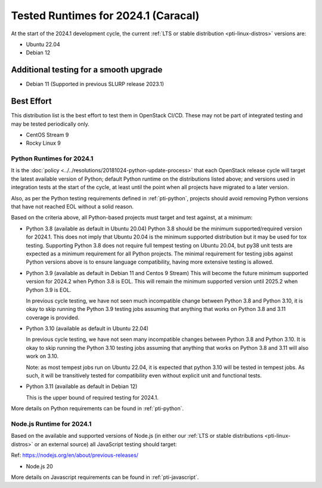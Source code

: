 .. _2024-1-testing-runtime:

====================================
Tested Runtimes for 2024.1 (Caracal)
====================================

At the start of the 2024.1 development cycle, the current :ref:`LTS or stable
distribution <pti-linux-distros>` versions are:

* Ubuntu 22.04
* Debian 12

Additional testing for a smooth upgrade
---------------------------------------

* Debian 11 (Supported in previous SLURP release 2023.1)

Best Effort
-----------

This distribution list is the best effort to test them in OpenStack CI/CD.
These may not be part of integrated testing and may be tested periodically only.

* CentOS Stream 9
* Rocky Linux 9

Python Runtimes for 2024.1
==========================

It is the :doc:`policy <../../resolutions/20181024-python-update-process>` that
each OpenStack release cycle will target the latest available version of
Python; default Python runtime on the distributions listed above; and versions
used in integration tests at the start of the cycle, at least until the point
when all projects have migrated to a later version.

Also, as per the Python testing requirements defined in :ref:`pti-python`,
projects should avoid removing Python versions that have not reached EOL
without a solid reason.

Based on the criteria above, all Python-based projects must target and test
against, at a minimum:

* Python 3.8 (available as default in Ubuntu 20.04)
  Python 3.8 should be the minimum supported/required version for 2024.1.
  This does not imply that Ubuntu 20.04 is the minimum supported distribution
  but it may be used for tox testing. Supporting Python 3.8 does not require
  full tempest testing on Ubuntu 20.04, but py38 unit tests are expected as
  a minimum requirement for all Python projects. The minimal requirement for
  testing jobs against Python versions above is to ensure language compatibility,
  having more extensive testing is allowed.

* Python 3.9 (available as default in Debian 11 and Centos 9 Stream)
  This will become the future minimum supported version for 2024.2
  when Python 3.8 is EOL. This will remain the minimum supported version
  until 2025.2 when Python 3.9 is EOL.

  In previous cycle testing, we have not seen much incompatible change between
  Python 3.8 and Python 3.10, it is okay to skip running the Python 3.9 testing
  jobs assuming that anything that works on Python 3.8 and 3.11 coverage is
  provided.


* Python 3.10 (available as default in Ubuntu 22.04)

  In previous cycle testing, we have not seen many incompatible changes between
  Python 3.8 and Python 3.10. It is okay to skip running the Python 3.10 testing
  jobs assuming that anything that works on Python 3.8 and 3.11 will also
  work on 3.10.

  Note: as most tempest jobs run on Ubuntu 22.04, it is expected that python
  3.10 will be tested in tempest jobs. As such, it will be transitively tested
  for compatibility even without explicit unit and functional tests.

* Python 3.11 (available as default in Debian 12)

  This is the upper bound of required testing for 2024.1.

More details on Python requirements can be found in :ref:`pti-python`.

Node.js Runtime for 2024.1
==========================

Based on the available and supported versions of Node.js (in either our :ref:`LTS or stable
distributions <pti-linux-distros>` or an external source) all JavaScript testing should target:

Ref: https://nodejs.org/en/about/previous-releases/

* Node.js 20

More details on Javascript requirements can be found in :ref:`pti-javascript`.
